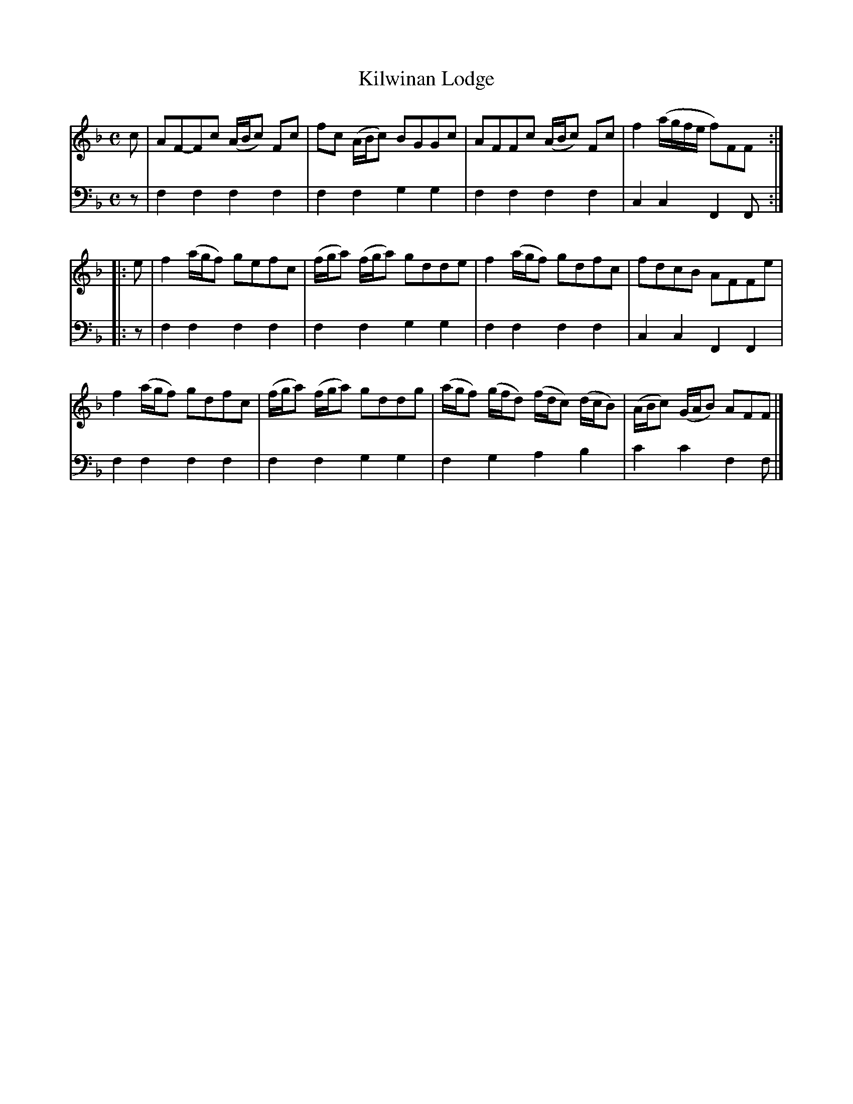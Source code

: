 X: 382
T: Kilwinan Lodge
N: The table of contents has "Kilwinnan".
R: reel
B: Robert Bremner "A Collection of Scots Reels or Country Dances" 1757 p.38 #2 (and p.39 #1)
S: http://imslp.org/wiki/A_Collection_of_Scots_Reels_or_Country_Dances_(Bremner,_Robert)
N: The 2nd strain has initial repeat but no final repeat; not fixed.
Z: 2013 John Chambers <jc:trillian.mit.edu>
M: C
L: 1/8
K: F
% - - - - - - - - - - - - - - - - - - - - - - - - -
V: 1
c |\
AF-Fc (A/B/c) Fc | fc (A/B/c) BGGc |\
AFFc  (A/B/c) Fc | f2 (a/g/f/e/ f)FF :|
|: e |\
f2 (a/g/f) gefc | (f/g/a) (f/g/a) gdde |\
f2 (a/g/f) gdfc | fdcB AFFe |
f2 (a/g/f) gdfc | (f/g/a) (f/g/a) gddg |\
(a/g/f) (g/f/d) (f/d/c) (d/c/B) | (A/B/c) (G/A/B) AFF |]
% - - - - - - - - - - - - - - - - - - - - - - - - -
V: 2 clef=bass middle=d
z |\
f2f2 f2f2 | f2f2 g2g2 |\
f2f2 f2f2 | c2c2 F2F :|\
|: z |\
f2f2 f2f2 | f2f2 g2g2 |
f2f2 f2f2 | c2c2 F2F2 |\
f2f2 f2f2 | f2f2 g2g2 |\
f2g2 a2b2 | c'2c'2 f2f |]
% - - - - - - - - - - - - - - - - - - - - - - - - -
